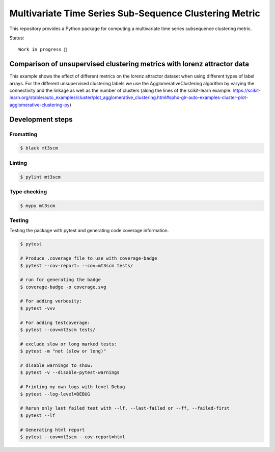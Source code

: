 Multivariate Time Series Sub-Sequence Clustering Metric
=======================================================
.. image:: coverage.svg
    :alt: coverage badge

This repository provides a Python package for computing a multivariate time series subsequence clustering metric.

Status::

    Work in progress 🚧



Comparison of unsupervised clustering metrics with lorenz attractor data
------------------------------------------------------------------------

This example shows the effect of different metrics on the lorenz attractor dataset when using different types of label arrays. For the different unsupervised clustering labels we use the AgglomerativeClustering algorithm by varying the connectivity and the linkage as well as the number of clusters (along the lines of the scikit-learn example: https://scikit-learn.org/stable/auto_examples/cluster/plot_agglomerative_clustering.html#sphx-glr-auto-examples-cluster-plot-agglomerative-clustering-py)


.. image:: ClusterMetricComparison-Lorenz.png

Development steps
-----------------
Fromatting
~~~~~~~~~~
.. code:: bash

    $ black mt3scm

Linting
~~~~~~~
.. code:: bash

    $ pylint mt3scm

Type checking
~~~~~~~~~~~~~
.. code:: bash

    $ mypy mt3scm


Testing
~~~~~~~

Testing the package with pytest and generating code coverage information.

.. code:: bash

    $ pytest

    # Produce .coverage file to use with coverage-badge
    $ pytest --cov-report= --cov=mt3scm tests/

    # run for generating the badge
    $ coverage-badge -o coverage.svg

    # For adding verbosity:
    $ pytest -vvv

    # For adding testcoverage:
    $ pytest --cov=mt3scm tests/

    # exclude slow or long marked tests:
    $ pytest -m "not (slow or long)"

    # disable warnings to show:
    $ pytest -v --disable-pytest-warnings

    # Printing my own logs with level Debug
    $ pytest --log-level=DEBUG

    # Rerun only last failed test with --lf, --last-failed or --ff, --failed-first
    $ pytest --lf

    # Generating html report
    $ pytest --cov=mt3scm --cov-report=html

